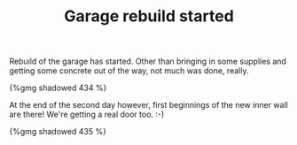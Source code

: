#+layout: post
#+title: Garage rebuild started
#+tags: cobra garage
#+type: post
#+published: true

Rebuild of the garage has started. Other than bringing in some
supplies and getting some concrete out of the way, not much was done,
really.


#+BEGIN_HTML
{%gmg shadowed 434 %}
#+END_HTML

At the end of the second day however, first beginnings of the new
inner wall are there! We're getting a real door too. :-)

#+BEGIN_HTML
{%gmg shadowed 435 %}
#+END_HTML
